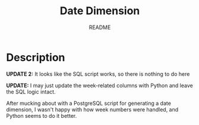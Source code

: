 #+TITLE:	Date Dimension
#+SUBTITLE:	README
#+OPTIONS:	toc:nil num:nil
#+STARTUP:	indent showeverything
#+CATEGORY:	Projects
#+TAGS:		readme python data-warehouse date-dimension

* Description
*UPDATE 2:* It looks like the SQL script works, so there is nothing to do here

*UPDATE:* I may just update the week-related columns with Python and leave the SQL logic intact.

After mucking about with a PostgreSQL script for generating a date dimension, I wasn't happy with how week numbers were handled, and Python seems to do it better.

